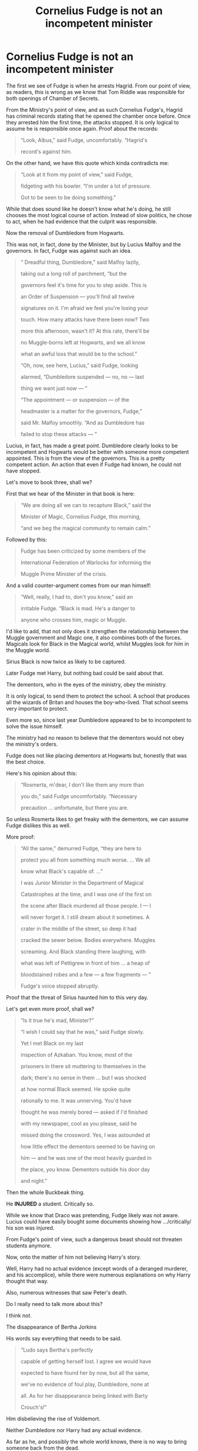 #+TITLE: Cornelius Fudge is not an incompetent minister

* Cornelius Fudge is not an incompetent minister
:PROPERTIES:
:Author: Lakas1236547
:Score: 76
:DateUnix: 1532869741.0
:DateShort: 2018-Jul-29
:FlairText: Discussion
:END:
The first we see of Fudge is when he arrests Hagrid. From our point of view, as readers, this is wrong as we know that Tom Riddle was responsible for both openings of Chamber of Secrets.

From the Ministry's point of view, and as such Cornelius Fudge's, Hagrid has criminal records stating that he opened the chamber once before. Once they arrested him the first time, the attacks stopped. It is only logical to assume he is responsible once again. Proof about the records:

#+begin_quote
  “Look, Albus,” said Fudge, uncomfortably. “Hagrid's

  record's against him.
#+end_quote

On the other hand, we have this quote which kinda contradicts me:

#+begin_quote
  “Look at it from my point of view,” said Fudge,

  fidgeting with his bowler. “I'm under a lot of pressure.

  Got to be seen to be doing something."
#+end_quote

While that does sound like he doesn't know what he's doing, he still chooses the most logical course of action. Instead of slow politics, he chose to act, when he had evidence that the culprit was responsible.

Now the removal of Dumbledore from Hogwarts.

This was not, in fact, done by the Minister, but by Lucius Malfoy and the governors. In fact, Fudge was against such an idea.

#+begin_quote
  “ Dreadful thing, Dumbledore,” said Malfoy lazily,

  taking out a long roll of parchment, “but the

  governors feel it's time for you to step aside. This is

  an Order of Suspension --- you'll find all twelve

  signatures on it. I'm afraid we feel you're losing your

  touch. How many attacks have there been now? Two

  more this afternoon, wasn't it? At this rate, there'll be

  no Muggle-borns left at Hogwarts, and we all know

  what an awful loss that would be to the school.”

  “Oh, now, see here, Lucius,” said Fudge, looking

  alarmed, “Dumbledore suspended --- no, no --- last

  thing we want just now --- ”

  “The appointment --- or suspension --- of the

  headmaster is a matter for the governors, Fudge,”

  said Mr. Malfoy smoothly. “And as Dumbledore has

  failed to stop these attacks --- ”
#+end_quote

Lucius, in fact, has made a great point. Dumbledore clearly looks to be incompetent and Hogwarts would be better with someone more competent appointed. This is from the view of the governors. This is a pretty competent action. An action that even if Fudge had known, he could not have stopped.

Let's move to book three, shall we?

First that we hear of the Minister in that book is here:

#+begin_quote
  “We are doing all we can to recapture Black,” said the

  Minister of Magic, Cornelius Fudge, this morning,

  “and we beg the magical community to remain calm.”
#+end_quote

Followed by this:

#+begin_quote
  Fudge has been criticized by some members of the

  International Federation of Warlocks for informing the

  Muggle Prime Minister of the crisis.
#+end_quote

And a valid counter-argument comes from our man himself:

#+begin_quote
  “Well, really, I had to, don't you know,” said an

  irritable Fudge. “Black is mad. He's a danger to

  anyone who crosses him, magic or Muggle.
#+end_quote

I'd like to add, that not only does it strengthen the relationship between the Muggle government and Magic one, it also combines both of the forces. Magicals look for Black in the Magical world, whilst Muggles look for him in the Muggle world.

Sirius Black is now twice as likely to be captured.

Later Fudge met Harry, but nothing bad could be said about that.

The dementors, who in the eyes of the ministry, obey the ministry.

It is only logical, to send them to protect the school. A school that produces all the wizards of Britan and houses the boy-who-lived. That school seems very important to protect.

Even more so, since last year Dumbledore appeared to be to incompotent to solve the issue himself.

The ministry had no reason to believe that the dementors would not obey the ministry's orders.

Fudge does not like placing dementors at Hogwarts but, honestly that was the best choice.

Here's his opinion about this:

#+begin_quote
  “Rosmerta, m'dear, I don't like them any more than

  you do,” said Fudge uncomfortably. “Necessary

  precaution ... unfortunate, but there you are.
#+end_quote

So unless Rosmerta likes to get freaky with the dementors, we can assume Fudge dislikes this as well.

More proof:

#+begin_quote
  “All the same,” demurred Fudge, “they are here to

  protect you all from something much worse. ... We all

  know what Black's capable of. ...”

  I was Junior Minister in the Department of Magical

  Catastrophes at the time, and I was one of the first on

  the scene after Black murdered all those people. I --- I

  will never forget it. I still dream about it sometimes. A

  crater in the middle of the street, so deep it had

  cracked the sewer below. Bodies everywhere. Muggles

  screaming. And Black standing there laughing, with

  what was left of Pettigrew in front of him ... a heap of

  bloodstained robes and a few --- a few fragments --- ”

  Fudge's voice stopped abruptly.
#+end_quote

Proof that the threat of Sirius haunted him to this very day.

Let's get even more proof, shall we?

#+begin_quote
  “Is it true he's mad, Minister?”

  “I wish I could say that he was,” said Fudge slowly.

  Yet I met Black on my last

  inspection of Azkaban. You know, most of the

  prisoners in there sit muttering to themselves in the

  dark; there's no sense in them ... but I was shocked

  at how normal Black seemed. He spoke quite

  rationally to me. It was unnerving. You'd have

  thought he was merely bored --- asked if I'd finished

  with my newspaper, cool as you please, said he

  missed doing the crossword. Yes, I was astounded at

  how little effect the dementors seemed to be having on

  him --- and he was one of the most heavily guarded in

  the place, you know. Dementors outside his door day

  and night.”
#+end_quote

Then the whole Buckbeak thing.

He *INJURED* a student. Critically so.

While we know that Draco was pretending, Fudge likely was not aware. Lucius could have easily bought some documents showing how .../critically/ his son was injured.

From Fudge's point of view, such a dangerous beast should not threaten students anymore.

Now, onto the matter of him not believing Harry's story.

Well, Harry had no actual evidence (except words of a deranged murderer, and his accomplice), while there were numerous explanations on why Harry thought that way.

Also, numerous witnesses that saw Peter's death.

Do I really need to talk more about this?

I think not.

The disappearance of Bertha Jorkins

His words say everything that needs to be said.

#+begin_quote
  “Ludo says Bertha's perfectly

  capable of getting herself lost. I agree we would have

  expected to have found her by now, but all the same,

  we've no evidence of foul play, Dumbledore, none at

  all. As for her disappearance being linked with Barty

  Crouch's!”
#+end_quote

Him disbelieving the rise of Voldemort.

Neither Dumbledore nor Harry had any actual evidence.

As far as he, and possibly the whole world knows, there is no way to bring someone back from the dead.

I'd assume that Horcruxes, Inferi, Voldemort's resurrection potion, are very rare pieces of magic, that are almost impossible to find.

Hence, no one would now about them.

Also, Dumbledore is an old, possibly senile, war veteran, that was a friend to the parents of the boy-who-lived.

The child, who was making those claims.

A child who lost their parents to Voldemort.

In Fudge's eyes, this was simply Dumbledore's way of supporting/calming Harry down.

The murder of Cedric Diggory could have been done by anyone. Even by an imposter calling himself a name of a long dead man.

Harry's trial

Harry Potter, the boy-who-lived, was an important celebrity and he should have been judged as such.

Something our /superior/ Muggle government never does.

And, that' all folks!


** I agree with you on most points. Except one, when he goes to arrest Hagrid and the quote "We've got to be seen doing something". From my perspective it really does seem as if he doesn't actually believe Hagrid is responsible but imprisons him anyway.

Otherwise most of what you said makes sense.
:PROPERTIES:
:Author: Snaximon
:Score: 64
:DateUnix: 1532870237.0
:DateShort: 2018-Jul-29
:END:

*** I'd argue that it's irrelevant whether or not Fudge believed in Hagrid's guilt.

In the muggle world only corrupt and tyrannical governments incarcerate people without first giving them a trail. Remember that Hagrid wasn't just put in a holding cell: he was sent directly to Azkaban where he would suffer what the Muggle world would consider "cruel and unusual punishment."
:PROPERTIES:
:Author: chiruochiba
:Score: 10
:DateUnix: 1532904070.0
:DateShort: 2018-Jul-30
:END:


*** u/Lakas1236547:
#+begin_quote
  From my perspective it really does seem as if he doesn't actually believe Hagrid is responsible but imprisons him anyway.
#+end_quote

Fudge was a blood purist if I recall. He would have found strange that Hagrid could open the CoS, and not have the Slytherins blood.

But hey, it worked before. Surely it will work again.

That's my interpretation of that event.
:PROPERTIES:
:Author: Lakas1236547
:Score: 11
:DateUnix: 1532870726.0
:DateShort: 2018-Jul-29
:END:

**** Hmm, never actually stated if he is or isn't. He has quite obviously surrounded himself with people who are (Lucius Malfoy, Dolores Umbridge and so on) so he might as well be.

And that's actually a valid point, if it worked to expel Hagrid once before then logic says that it should work again. Though one would wonder why Hagrid would wait all those years at Hogwarts and just suddenly decide to continue killing people...
:PROPERTIES:
:Author: Snaximon
:Score: 26
:DateUnix: 1532871118.0
:DateShort: 2018-Jul-29
:END:

***** Well, several reasons.

First, it /was/ the 50th anniversary of the original murders, so if he was going to start again any time, Fearsome Serial Killer Hagrid might well choose such an anniversary.

Second, Harry Potter had started attending Hogwarts and famously had a Muggle-born friend.
:PROPERTIES:
:Author: Achille-Talon
:Score: 17
:DateUnix: 1532877075.0
:DateShort: 2018-Jul-29
:END:


***** u/Lakas1236547:
#+begin_quote
  Though one would wonder why Hagrid would wait all those years at Hogwarts and just suddenly decide to continue killing people...
#+end_quote

Nobody would expect it. He has a perfect alibi. And Dumbledore is supporting him.

So, naturally, Hagrid though it's gonna work this time.
:PROPERTIES:
:Author: Lakas1236547
:Score: 3
:DateUnix: 1532872363.0
:DateShort: 2018-Jul-29
:END:


***** Here's what I don't get- if there's enough evidence to expel Hagrid, why not put him in jail? Someone died!

But if there's not enough evidence to show he did it, why expel him?

Does the wizarding world really scale punishment up based on the amount of evidence there is? So if there's only a little evidence, and they're only 10% sure he committed a crime, give him 10% of the punishment?
:PROPERTIES:
:Author: pizzahotdoglover
:Score: 4
:DateUnix: 1532894366.0
:DateShort: 2018-Jul-30
:END:

****** There was enough evidence to convince the headmaster, but not enough to convince the jury/judge/whatever
:PROPERTIES:
:Author: Pielikeman
:Score: 2
:DateUnix: 1532897842.0
:DateShort: 2018-Jul-30
:END:


**** Do we know for sure if Hagrid /didn't/ have any Slytherin blood? The Wizarding World is small enough, and the original Professor Slytherin old enough, that it's likely most every non-Muggle-born wizard is related to him in some way.

As for whether Fudge was a blood-purist, it's complicated. He wasn't a hardcore bigot, and didn't /despise/ Muggle-borns like the Death Eaters did (nor did he have anything against half-bloods to a meaningful degree). But he was "old-fashioned", influence by the general wizarding snobbery. e.g. he wouldn't deny a Muggle-born a high-level position if they proved capable, but he would consider it "an unusual achievement, considering his ¨cough cough¨ parentage" (only to change the subject if someone like Dumbledore asked precisely what he meant by that).
:PROPERTIES:
:Author: Achille-Talon
:Score: 4
:DateUnix: 1532876849.0
:DateShort: 2018-Jul-29
:END:

***** He could if his father was a pureblood/half-blood.

Sadly we don't know, so his father could have been a muggle-born.
:PROPERTIES:
:Author: Lakas1236547
:Score: 2
:DateUnix: 1532877009.0
:DateShort: 2018-Jul-29
:END:

****** I'm definitely voting "wizard-born", because I doubt Fridwulfa was the who chose her son's name, so "Rubeus" must have come from Mr Hagrid --- and "Rubeus" seems a little weird a name for a Muggle-born parent to give their child.
:PROPERTIES:
:Author: Achille-Talon
:Score: 7
:DateUnix: 1532879043.0
:DateShort: 2018-Jul-29
:END:

******* According to the wiki (dubious quality, but oh well), Mr. Hagrid was a wizard.
:PROPERTIES:
:Author: Lakas1236547
:Score: 2
:DateUnix: 1532883110.0
:DateShort: 2018-Jul-29
:END:

******** I don't see why you'd see the Wiki as of dubious quality, but regardless, there's no doubt that he was a /wizard/. The question is whether he was Muggle-born, or wizard-born (e.g. pure-blood or half-blood).
:PROPERTIES:
:Author: Achille-Talon
:Score: 4
:DateUnix: 1532883858.0
:DateShort: 2018-Jul-29
:END:

********* u/Lakas1236547:
#+begin_quote
  The question is whether he was Muggle-born, or wizard-born (e.g. pure-blood or half-blood).
#+end_quote

Sorry, I had misunderstood you.

#+begin_quote
  I don't see why you'd see the Wiki as of dubious quality,
#+end_quote

They take any info as canon. Games/posters/interviews/movies/etc.

While Interviews may be canon (some do not believe so, because JKR tends to contradict herself) a lot of their info is not.

Here's their description of Disarming Charm:

#+begin_quote
  "The Disarming Charm lies at the heart of a good duelling technique. It allows the duelist to rebound an opponent's spell in the hope that the rebounded spell will strike the opponent and leave him or her vulnerable to further attack."
#+end_quote
:PROPERTIES:
:Author: Lakas1236547
:Score: 3
:DateUnix: 1532887973.0
:DateShort: 2018-Jul-29
:END:

********** That's /differing opinions/ on what's canon, not "dubious". They make their position on the matter very clear; it's not as though they /claim/ that they're only calling Rowling's word canon, and /then/ add a lot of game or movie info.

I, for one, fully share their notion of canon, and knowingly.

Concerning the Disarming Charm, it seems someone got his levels of canon confused, and I'll go see what can be done about that.
:PROPERTIES:
:Author: Achille-Talon
:Score: 7
:DateUnix: 1532888439.0
:DateShort: 2018-Jul-29
:END:

*********** u/Lakas1236547:
#+begin_quote
  Concerning the Disarming Charm, it seems someone got his levels of canon confused, and I'll go see what can be done about that.
#+end_quote

I did that around a year back. They edited it back to this quote.
:PROPERTIES:
:Author: Lakas1236547
:Score: 1
:DateUnix: 1532896850.0
:DateShort: 2018-Jul-30
:END:

************ That's... weird. ...Did you make a section on the Talk page about it, or did you just edit it on your own?
:PROPERTIES:
:Author: Achille-Talon
:Score: 1
:DateUnix: 1532897778.0
:DateShort: 2018-Jul-30
:END:

************* Made an edit on my own. Lasted for a couple of hours IIRC
:PROPERTIES:
:Author: Lakas1236547
:Score: 1
:DateUnix: 1532899943.0
:DateShort: 2018-Jul-30
:END:

************** Well, I mean, obviously. For this sort of disagreement you should have taken it to the talk page, made a record; as it is, most likely, the person who originally made the mistake (and followed the page) cancelled your edit and reverted to their supposed "correct version" before the community at large even knew someone had spotted a mistake.
:PROPERTIES:
:Author: Achille-Talon
:Score: 1
:DateUnix: 1532900864.0
:DateShort: 2018-Jul-30
:END:

*************** I did make a note that the quote was from an old CoS game, and therefore not canon but they ignored it.

I also raised a thread here because of said issue. It can be found here:

[[https://www.reddit.com/r/HPfanfiction/comments/6l9m75/whats_the_deal_with_the_disarming_charm/]]
:PROPERTIES:
:Author: Lakas1236547
:Score: 1
:DateUnix: 1532901343.0
:DateShort: 2018-Jul-30
:END:

**************** That it's from an old CoS game doesn't make it not-canon by default. To say it is not canon, you must prove that there is a claim from a /higher/ source of canon (the hierarchy is "Rowling (interviews + books) > movies > games & alt") which contradicts it. This will be easy in this case, but you /must/ do it, on the talk page.
:PROPERTIES:
:Author: Achille-Talon
:Score: 1
:DateUnix: 1532948459.0
:DateShort: 2018-Jul-30
:END:


** That is all well done analysis however Fudge is at best a peace time minister. JKR modeled Fudge on Chamberlain aka the Prime Minister who thought appeasement would stop the Nazis: [[https://www.snitchseeker.com/harry-potter-news/j-k-rowling-talks-cornelius-fudge-in-new-interview-53897/]]

Fudge prior to the end of year 4 is fine I dislike him but he is doing his job but then at the end of year 4 he decides to bury his head in the sand rather than accept the possibility that the 'darkest wizard of all time' managed to cheat death.
:PROPERTIES:
:Author: cretsben
:Score: 36
:DateUnix: 1532881888.0
:DateShort: 2018-Jul-29
:END:

*** Fudge's government doesn't function like a peace-time government. By muggle standards his administration is corrupt and tyrannical.

In book 2 he presides over [[https://en.wikipedia.org/wiki/Indefinite_detention_without_trial][indefinite incarceration without trial]] with an additional side of [[https://en.wikipedia.org/wiki/Cruel_and_unusual_punishment][cruel and unusual punishment]].

#+begin_quote
  “Take me?” said Hagrid, who was trembling. “Take me where?”

  “For a short stretch only,” said Fudge, not meeting Hagrid's eyes. “Not a punishment, Hagrid, more a precaution. If someone else is caught, you'll be let out with a full apology ---”

  ...

  “Dear, dear, you know, that temper of yours will lead you into trouble one of these days, Hagrid,” said Mr. Malfoy. “I would advise you not to shout at the Azkaban guards like that. They won't like it at all.”
#+end_quote

In book 3 he attempts to commit [[https://en.wikipedia.org/wiki/Summary_execution][summary execution]] of a man who had been incarcerated indefinitely without trial.

#+begin_quote
  “The Kiss will be performed immediately?”

  "As soon as Macnair returns with the dementors. This whole Black affair has been highly embarrassing. I can't tell you how much I'm looking forward to informing the Daily Prophet that we've got him at last."
#+end_quote

In book 4 he was directly involved in the summary execution of Bartemius Crouch Jr, thereby denying Crouch's victims justice and silencing his testimony regarding Voldemort's return.

#+begin_quote
  “The moment that --- that thing entered the room,” she screamed, pointing at Fudge, trembling all over, “it swooped down on Crouch and --- and ---”

  Harry felt a chill in his stomach as Professor McGonagall struggled to find words to describe what had happened. He did not need her to finish her sentence. He knew what the dementor must have done. It had administered its fatal Kiss to Barty Crouch. It had sucked his soul out through his mouth. He was worse than dead.

  “By all accounts, he is no loss!” blustered Fudge. “It seems he has been responsible for several deaths!”

  “But he cannot now give testimony, Cornelius,” said Dumbledore. He was staring hard at Fudge, as though seeing him plainly for the first time. “He cannot give evidence about why he killed those people.”
#+end_quote

In book 5 he breaks the law by ordering the confiscation of a minor's wand without first proving wrongdoing. He then orchestrates the trial of said minor while attempting to deny the defendant access to a lawyer and the benefit of witness testimony.

#+begin_quote
  “The Ministry does not have the power to expel Hogwarts students, Cornelius, as I reminded you on the night of the second of August,” said Dumbledore. “Nor does it have the right to confiscate wands until charges have been successfully proven, again, as I reminded you on the night of the second of August. In your admirable haste to ensure that the law is upheld, you appear, inadvertently I am sure, to have overlooked a few laws yourself.”

  “Laws can be changed,” said Fudge savagely.

  “Of course they can,” said Dumbledore, inclining his head. “And you certainly seem to be making many changes, Cornelius. Why, in the few short weeks since I was asked to leave the Wizengamot, it has already become the practice to hold a full criminal trial to deal with a simple matter of underage magic!”
#+end_quote

Also in book 5, Fudge's administration enacted a broad reaching campaign of state censorship and propaganda.

#+begin_quote
  "What's more, the Ministry's leaning heavily on the Daily Prophet not to report any of what they're calling Dumbledore's rumor-mongering, so most of the Wizarding community are completely unaware anything's happened, and that makes them easy targets for the Death Eaters if they're using the Imperius Curse.”

  ...

  “Tonks and Arthur would lose their jobs at the Ministry if they started shooting their mouths off,” said Sirius.
#+end_quote

All told, Fudge's crimes before and during year 4 are horrific breaches of human rights. His corruption in year 5 onward is just the icing on the cake.
:PROPERTIES:
:Author: chiruochiba
:Score: 11
:DateUnix: 1532907651.0
:DateShort: 2018-Jul-30
:END:

**** Fair enough Fudge sucks all the time it is just after book 4 the consequences of his actions (or lack thereof) have greater costs.
:PROPERTIES:
:Author: cretsben
:Score: 2
:DateUnix: 1532907818.0
:DateShort: 2018-Jul-30
:END:


*** u/Lakas1236547:
#+begin_quote
  he decides to bury his head in the sand rather than accept the possibility that the 'darkest wizard of all time' managed to cheat death.
#+end_quote

Because as far as the world is aware, such a thing is impossible.

It's like me saying that "I control the sun". I don't have any evidence, and you think it's impossible, so you don't believe me. The same thing applies here.
:PROPERTIES:
:Author: Lakas1236547
:Score: 2
:DateUnix: 1532883716.0
:DateShort: 2018-Jul-29
:END:

**** Actually, no. I think you've forgotten about the scene in PoA when Rosmerta, McGonagall, Hagrid and Fudge are all having a drink in the bar (see below.) In Book 3 at least it's general knowledge that Voldemort isn't fully dead...and will be back.

/“But what do you think he's broken out to do?” said Madam/

/Rosmerta. “Good gracious, Minister, he isn't trying to rejoin You-/

/Know-Who, is he?”/

/“I daresay that is his --- er --- eventual plan,” said Fudge eva-/

/sively. “But we hope to catch Black long before that. I must say,/

/You-Know-Who alone and friendless is one thing . . . but give him/

/back his most devoted servant, and I shudder to think how quickly/

/he'll rise again. . . .”/
:PROPERTIES:
:Author: pl_attitude
:Score: 18
:DateUnix: 1532888565.0
:DateShort: 2018-Jul-29
:END:

***** Huh, fair enough, I forgot about that part.

Although the company was full of believers in Voldemort's continued existence, so maybe he didn't want to look silly?

Grasping at straws here.
:PROPERTIES:
:Author: Lakas1236547
:Score: 3
:DateUnix: 1532896789.0
:DateShort: 2018-Jul-30
:END:

****** There is Cedric's death to take into account, I mean a student died, you find a Death Eater who couldn't have killed the student in question and instead of investigating you cover it all up, that sounds incompetent at best and tyrannical at worst.
:PROPERTIES:
:Author: Nolitimeremessorem24
:Score: 3
:DateUnix: 1532935660.0
:DateShort: 2018-Jul-30
:END:

******* u/Lakas1236547:
#+begin_quote
  you find a Death Eater who couldn't have killed the student in question and instead of investigating you cover it all up,
#+end_quote

Who? Bartemius Crouch Junior?
:PROPERTIES:
:Author: Lakas1236547
:Score: 2
:DateUnix: 1532936712.0
:DateShort: 2018-Jul-30
:END:

******** Yes.
:PROPERTIES:
:Author: Nolitimeremessorem24
:Score: 2
:DateUnix: 1532947962.0
:DateShort: 2018-Jul-30
:END:


**** Except when you are talking about the 'most evil and dark wizard of all time' you must consider that for him anything even the seemingly impossible is a possibility. Fudge failed to make any preparation for a now wizarding war as intended because he is a Chamberlain not a Churchill.
:PROPERTIES:
:Author: cretsben
:Score: 2
:DateUnix: 1532887076.0
:DateShort: 2018-Jul-29
:END:

***** u/Lakas1236547:
#+begin_quote
  Except when you are talking about the 'most evil and dark wizard of all time' you must consider that for him anything even the seemingly impossible is a possibility
#+end_quote

Evil and Dark does not mean smart and God. There was no reason to suspect that he could cheat death. Only his followers/Dumbledore had any reason to believe his immortality.
:PROPERTIES:
:Author: Lakas1236547
:Score: 5
:DateUnix: 1532887611.0
:DateShort: 2018-Jul-29
:END:


** I never thought of Fudge as incompetent. As despicable as it was, he was highly effective in his campaign to discredit Dumbledore and Harry.
:PROPERTIES:
:Author: DarNak
:Score: 13
:DateUnix: 1532874927.0
:DateShort: 2018-Jul-29
:END:

*** The community likes to call him incompetent.
:PROPERTIES:
:Author: Lakas1236547
:Score: 6
:DateUnix: 1532875489.0
:DateShort: 2018-Jul-29
:END:

**** They probably meant incompetent as a leader as opposed to a politician. When you look at it that way, he's not a very good leader because he let his insecurities and fear affect his duties, to disastrous results.

When people say he's incompetent they probably meant all of what he did in book 5

#+begin_quote
  Him disbelieving the rise of Voldemort.

  Neither Dumbledore nor Harry had any actual evidence.
#+end_quote

A good leader would investigate. Actually, any leader in his right mind would investigate first. Fudge just immediately buried his head in sand. He got so scared he got Barty Jr. kissed on the spot, which is one of the most irritating things he did in the series. It took away all the information they could've gotten from one of Voldemort's closest operators.

So yeah, he's not an incompetent politician, but I'd consider him an incompetent leader considering what he did in book 5.
:PROPERTIES:
:Author: DarNak
:Score: 29
:DateUnix: 1532877632.0
:DateShort: 2018-Jul-29
:END:


**** People recognize aspects of themselves, I suppose.

I'm going to get in my bunker now.
:PROPERTIES:
:Author: XeshTrill
:Score: 5
:DateUnix: 1532875891.0
:DateShort: 2018-Jul-29
:END:

***** You better.

This is Reddit.

Opinions and anything hurtful/controversial is not allowed and are gonna be met with downvotes.

I'll remember you, brave soldier.

Godspeed, you motherfucker!
:PROPERTIES:
:Author: Lakas1236547
:Score: 2
:DateUnix: 1532876080.0
:DateShort: 2018-Jul-29
:END:

****** Okay, bring it down from DEFCON 1 dude.
:PROPERTIES:
:Author: XeshTrill
:Score: 4
:DateUnix: 1532876426.0
:DateShort: 2018-Jul-29
:END:


*** That makes him a competent slander-artist, not a competent Minister. A competent Minister would not have directly led his country to a bloody war.
:PROPERTIES:
:Author: Achille-Talon
:Score: 6
:DateUnix: 1532877111.0
:DateShort: 2018-Jul-29
:END:

**** Not a slander artist, a politician. He had to have moved alot of ministry resources effectively considering all the things he managed to do. He even managed to sack Dumbledore.

But yeah, I think I misunderstood the post. I meant he's effective as a politician, but I certainly agree that he's not a very good leader.
:PROPERTIES:
:Author: DarNak
:Score: 2
:DateUnix: 1532877614.0
:DateShort: 2018-Jul-29
:END:

***** u/Achille-Talon:
#+begin_quote
  He had to have moved alot of ministry resources effectively considering all the things he managed to do. He even managed to sack Dumbledore.
#+end_quote

Well to be fair he did have the backing of Malfoy & Co. and all their gold. How much of this can we safely say was /his/ doing?
:PROPERTIES:
:Author: Achille-Talon
:Score: 1
:DateUnix: 1532879082.0
:DateShort: 2018-Jul-29
:END:

****** We'll never know for sure. But Fudge still had to use that money effectively. It would've still required a capable hand to use it.
:PROPERTIES:
:Author: DarNak
:Score: 1
:DateUnix: 1532880388.0
:DateShort: 2018-Jul-29
:END:

******* What I meant was that Malfoy, Umbridge & Co might well have handled the whole thing, then nodded approvingly at him and congratulating him for how well /he/ did it.
:PROPERTIES:
:Author: Achille-Talon
:Score: 1
:DateUnix: 1532881908.0
:DateShort: 2018-Jul-29
:END:

******** You mean Fudge as an actual puppet of Malfoy and Umbridge? Well, it's possible but I personally think that's unlikely.

Umbridge for one was in Hogwarts for most of 5th year and she's very deferent to Fudge.

Malfoy on the other hand was not a ministry employee. He had no authority to do anything official. Also he couldn't really afford to over-step his relationship with fudge because in Fudge's understanding he's a just a "friend", a benefactor working for the good of the wizarding world. More than likely Malfoy is just there to steer Fudge in directions beneficial to him. He can't have been actually doing Fudge's job for him.

All I'm saying is Fudge is far from incompetent. Imagine for a second Hagrid was actually evil. Put him in place as MoM and have him do the smear campaign against Harry and Dumbledore. Do you think Hagrid would do a good job at it? No, because Hagrid would've actually been *incompetent* at that job. As a comparison, Fudge is far from that.
:PROPERTIES:
:Author: DarNak
:Score: 3
:DateUnix: 1532882999.0
:DateShort: 2018-Jul-29
:END:

********* My feeling with both Umbridge and Malfoy is that they're manipulating him very skillfully, both pretending to be nothing but a loyal subaltern and a friend. Umbridge may even doublethink that Fudge /really/ is in charge, but she's more than happy to "act in his best interest" behind his back.

One must remember that there's little question Malfoy is bribing Fudge (in a way he likely plays off as gifts between friends, but Fudge, a Slytherin, probably sees past /that/). Fudge considers Malfoy a friend more than willing to help out with whatever /he/ needs as long as the Ministry does him a few favors along the way. So first, over a series of friendly talks, Malfoy (and Umbridge, and any number of other "Imperiused" Death Eaters and sympathizers) convince him that Dumbledore is /definitely/ out for /his/ job and needs ousting. Then Fudge begins to ponder the specifics, and panics, because he has no idea how to achieve this. Then Umbridge, with a modest smile, hands him a nice flowchart of what to do, and Malfoy very kindly slips Fudge the necessary galleons for his little "enterprise of mutual interest to him, to Malfoy, and to the Wizarding World at large".

And I am entirely convinced that if Evil-Hagrid's circle of friends was also reversed --- if an evil Dumbledore was in Malfoy's place, and an evil McGonagall in Umbridge's, say --- you could very well have gotten identical results.
:PROPERTIES:
:Author: Achille-Talon
:Score: 3
:DateUnix: 1532884225.0
:DateShort: 2018-Jul-29
:END:

********** The important thing there is Umbridge handing Fudge the flowchart. I didn't consider it could be possible before because there's nothing in canon that really points to that as what really happened. It's supposition. But even if it's true, it wouldn't be proof that Fudge is incompetent. All that would make him is gullible.

MY feeling is that Fudge actually knows how to do his job, and Malfoy (and maybe Umbridge) acts more like devils on his shoulder rather than puppeteers who actually have him bound by strings.

Is there anything in the books that you think would be proof that Hagrid would actually be as good a MoM as Fudge? You really think Fudge is that bad? I mean he ran the ministry for years.
:PROPERTIES:
:Author: DarNak
:Score: 1
:DateUnix: 1532885887.0
:DateShort: 2018-Jul-29
:END:

*********** u/Achille-Talon:
#+begin_quote
  it wouldn't be proof that Fudge is incompetent. All that would make him is gullible.
#+end_quote

A nation leader who's that gullible and self-centered is /de facto/ incompetent at being a nation leader.

#+begin_quote
  You really think Fudge is that bad? I mean he ran the ministry for years.
#+end_quote

Yes, I /do/ think he's that bad. Or, rather, that clueless. I don't think Fudge is fundamentally dumb, but I think he's too self-centered and small-minded to really be able to handle being "the man at the top" in a crisis. He was fine as a mid-level bureaucrat, but got elected Minister even though /he/ didn't even think he stood a chance (with his prospected opponent being Dumbledore), and, at that point, lost it, trying to keep appearances while relying entirely on other people's advice.

At first it was Dumbledore's (through the letters we see him get bombarded with from Fudge), hence why the Wizarding World mostly didn't fall apart for the first few years; but then Fudge's fearful nature took over, he worried that Dumbledor was just manipulating him for his own end, and he started listening to the advice of his old school friend Lucius, and of his ever-so-charming and loyal Undersecretary Dolores, and of those nice Msr Jugson, Rosier and Macnair...

Result: 2nd Wizarding War.
:PROPERTIES:
:Author: Achille-Talon
:Score: 1
:DateUnix: 1532886723.0
:DateShort: 2018-Jul-29
:END:

************ u/DarNak:
#+begin_quote
  A nation leader who's that gullible and self-centered is de facto incompetent at being a nation leader.
#+end_quote

I agree. I've said before he's not a very good leader. Only that he's not an incompetent politician.

All the things you've mentioned makes him a bad leader, specially for wartime because he cracks easily under pressure. But that's not what I'm saying. I'm saying he's not incompetent at being a /politician/. He can pull strings, he can handle all the bureaucracy, the bribes and political factions all that stuff. That's why he was able to pass all those Educational decrees and practically supress and silence the media to an extent. Give me solid proof that Fudge can't do these things himself.

You say all those are Malfoy and Umbridge puppeteering. That's supposition.

#+begin_quote
  At first it was Dumbledore's (through the letters we see him get bombarded with from Fudge)
#+end_quote

That's also supposition. All I remember reading is Albus gave him /advice/ from time to time. Doesn't mean he ran the whole bureaucracy in his stead. There's nothing bad about getting advice.
:PROPERTIES:
:Author: DarNak
:Score: 1
:DateUnix: 1532889798.0
:DateShort: 2018-Jul-29
:END:

************* Say what you will about the rest (it is more up to interpretation, though I always thought from first reading that the implication of the "keeps asking Dumbledore for advice" thing was that Fudge was a hypocrite who bragged that he was much better than Dumbledore at ruling the country, but actually had no clue what to do and had to ask Dumbledore as politely as he could), but I find it extremely clear that the Educational Decrees were /Umbridge/'s idea, politely ratified by Fudge; they furthered /her/ scheme more than his.
:PROPERTIES:
:Author: Achille-Talon
:Score: 1
:DateUnix: 1532894545.0
:DateShort: 2018-Jul-30
:END:


** I don't read Fudge as incompetent. The most incompetent things about his term are the fact that he kept pestering Dumbledore with questions for his first couple years, and setting dementors to guard Hogwarts. The main problem with Fudge is that he is /corrupt/, and gets more /corrupt/ as time goes on.

In Book 2, Fudge jails Hagrid without trial just to score political points. To be sure, there are serious questions about Hagrid from the public's perspective, but those questions should have been aired out decades ago when Dumbledore hired him. Why would Dumbledore hire an underage boy as caretaker who had /just/ been expelled for a good reason (illegally keeping a class XXXXX creature on school grounds) and was under suspicion for killing a student?

Fudge is being sensible--competent--in wanting Hagrid off school grounds. But he's being corrupt in shipping him straight to Azkaban instead of putting him on trial. He's also being sensible in disagreeing with Malfoy about Dumbledore leaving. Note that he still more or less likes and trusts Dumbledore at this point.

In Book 3, putting dementors around Hogwarts was a very poor decision, which may be a sign of incompetence. Yes, Fudge trusts them to obey the Ministry absolutely, but everyone ought to know that dementors should not be allowed around children. Also, Black escaped them before, so how would they help. Even if we allow this, the fact that he left them there after they attacked the Quidditch match makes him look very incompetent.

Other than this, though, I still say it's corruption. It's true that Fudge has no evidence for Harry's claims. He might not even know that Sirius was sent to Azkaban without trial. (It's plausible that only Barty Crouch knows that.) But Dumbledore believes Harry, and when a distinguished national hero like Dumbledore makes a claim like that, one whom Fudge himself considered an important advisor a year ago, it's a good idea to take a second look at the case. Fudge refuses to listen because it would reflect poorly on his administration now, especially after the Dementor mess, and on his handling of the case back in 1981.

I would also draw attention to what I think is the most telling quote about Fudge in the whole series:

#+begin_quote
  "Good gracious, Minister, he isn't trying to rejoin You-Know-Who, is he?"

  "I daresay that's his--er--eventual plan," said Fudge evasively. "But we hope to catch Black long before that. I must say, You-Know-Who alone and friendless is one thing...but give him back his most devoted servant, and I shudder to think how quickly he'll rise again..."
#+end_quote

In Book 3, Fudge believes that Voldemort is still out there! In light of this, that he changes his tune when it actually happens is even more alarming.

In Book 4, it's a little harder to determine his motives in regard to Barty Crouch Jr. Why did he bring a Dementor with him when he visited the castle? Was he truly that afraid of an Azkaban escapee? Or was he /intending/ Barty to get Kissed. I tend to think it's the latter. McGonagall said the Dementor attacked Barty immediately upon entering the room. If that was not Fudge's intent, he should have been far more alarmed by the Dementor disobeying his orders, and yet he still insists on the Ministry's absolute control over the Dementors in Book 5.

It's possible that Fudge was simply implementing his Kiss on Sight policy for Azkaban escapees, but seeing as he had to know that Barty was a critical witness in the death of a student, there was good reason to keep him alive, and besides, if that was what he was doing, why go up to the school on the premise of interrogating him? Was it because Barty Jr's testimony or his even being alive would hurt his administration by ruining the reputation of Barty Sr?

Finally, his denial of Voldemort's return. Again, he changed his beliefs from Book 3. Why? Yes, there's no physical evidence. Yes, as far as he knows, it's impossible to return from the dead. Yes, as far as he knows, Dumbledore is old and possibly senile. But he doesn't go to any of those explanations. Instead, he accuses Dumbledore of trying to steal his job! That strongly suggests something more sinister than mere disbelief.

Similarly, he doesn't try to give Harry equal treatment despite his celebrity status at his trial. He goes out of his way to railroad Harry into being expelled, calling in the full Wizengamot and changing the time at the last minute.

So no, I don't believe Fudge's actions are those of an incompetent man. But they are also not the actions of a competent man who is trying to do the right thing. To me, they show deep corruption in his administration, completely independent of everything Malfoy and Umbridge do.
:PROPERTIES:
:Author: TheWhiteSquirrel
:Score: 13
:DateUnix: 1532890604.0
:DateShort: 2018-Jul-29
:END:

*** I think, regarding the dementor, they could have already received outreach by Voldemort (one attacked Harry a few months later, after all) so they kissed him in order to hide the evidence of their master's return.
:PROPERTIES:
:Author: slytherinquidditch
:Score: 1
:DateUnix: 1532892822.0
:DateShort: 2018-Jul-30
:END:

**** Those dementors were sent by Umbridge. It's possible the one that Kissed Barty was contacted by Voldemort, but unlikely in that amount of time, and again, I would have expected Fudge to be alarmed by its aberrant behavior.
:PROPERTIES:
:Author: TheWhiteSquirrel
:Score: 2
:DateUnix: 1532900879.0
:DateShort: 2018-Jul-30
:END:


** I don't think he's incompetent but he's a politician, focused more on staying in power and appeasing his supporters and making the populous like him rather than doing anything useful if it would hurt his ratings.
:PROPERTIES:
:Author: ferret_80
:Score: 25
:DateUnix: 1532871800.0
:DateShort: 2018-Jul-29
:END:

*** Well, everyone in this fandom calls him incompetent, so I wanted to clear that up.
:PROPERTIES:
:Author: Lakas1236547
:Score: 6
:DateUnix: 1532872424.0
:DateShort: 2018-Jul-29
:END:


** Arresting Hagred could be a sensible move, but note sending him to Azkaban or not making any effort to investigate what was happening.

The same at the end of book 4, not believing Harry is understandable but refusing to investigate someone's death isn't. And remember that Cedric was a pureblood who's father worked in the Ministry. At that point he's either corrupt or incompetent.
:PROPERTIES:
:Author: the__pov
:Score: 9
:DateUnix: 1532880547.0
:DateShort: 2018-Jul-29
:END:


** Fudge started out as potentially a very good minister.

But his determination to deny Voldemort's return and paint Harry and Dumbledore as mad is a cowardly move-as is his decision to jail Hagrid. He was too swayed by the likes of Lucius and fear.

Dumbledore did have evidence and Fudge essentially killed Barry Crouch Jr rather then hear it. Fudge was in denial-he did believe that Voldemort had returned but didn't want to face that reality (as fairly terrifying as it is-notably Scrimgeour did die as minister).

Jailing Hagrid is a cowardly decision. Fudge knows as well as anyone that Hagrid hadn't been doing it. If he didn't believe in it, then there's other options-outside of jailing him-that would have worked. The decision in the original expelling is that Hagrid had unwillingly exposed Hogwarts to dangerous creatures (entirely true), if that's the case again-what creature? what can they do to get rid of it? But Fudge didn't ever want to put his head on the line (figuratively and quite literally later on).

Fudge is pretty believable person at the end of the day, he's not meant to be evil or bad, just cowardly and ambitious.
:PROPERTIES:
:Author: elizabnthe
:Score: 12
:DateUnix: 1532881517.0
:DateShort: 2018-Jul-29
:END:

*** u/Lakas1236547:
#+begin_quote
  But his determination to deny Voldemort's return
#+end_quote

He had no reason to believe he had returned. There was no evidence. For all he knows, Cedric might have been killed by an imposter.

#+begin_quote
  Dumbledore did have evidence and Fudge essentially killed Barry Crouch Jr rather than hear it.
#+end_quote

A man returned from the dead? Yeah, I'd make sure to try to kill him again. He likely used the darkest of magic.

That is what Fudge was likely thinking.

#+begin_quote
  Jailing Hagrid is a cowardly decision. Fudge knows as well as anyone that Hagrid hadn't been doing it
#+end_quote

And how do you know that?
:PROPERTIES:
:Author: Lakas1236547
:Score: 0
:DateUnix: 1532883591.0
:DateShort: 2018-Jul-29
:END:

**** u/elizabnthe:
#+begin_quote
  He had no reason to believe he had returned. There was no evidence. For all he knows, Cedric might have been killed by an imposter.
#+end_quote

No reason? Other than the man he had trusted to advise him telling him so, along with a former Death Eater (whom he had once gone as far to try and honour-who was also able to show him the mark as evidence) and Harry-someone he has met and knows. He should have at the /very least/ taken Dumbledore's suggestion semi-seriously and undertaken a full investigation.

Certainly, at the latter escape of the Death Eaters to continue to deny Voldemort's return is borderline idiotic.

#+begin_quote
  A man returned from the dead? Yeah, I'd make sure to try to kill him again. He likely used the darkest of magic. That is what Fudge was likely thinking.
#+end_quote

Fudge once again showed his cowardice. He had McGonagall and Severus Snape at his side, two of the most powerful characters in the story, both second only to the likes of Voldemort and Dumbledore. He could have waited long enough to at least hear the testimony and record it.

#+begin_quote
  And how do you know that?
#+end_quote

He doesn't sound like he believes it, he's just doing what he thinks will keep him in power:

#+begin_quote
  “Look at it from my point of view,” said Fudge, fidgeting with his bowler. “I'm under a lot of pressure. Got to be seen to be doing some- thing. If it turns out it wasn't Hagrid, he'll be back and no more said. But I've got to take him. Got to. Wouldn't be doing my duty ---” “Take me?” said Hagrid, who was trembling. “Take me where?” “For a short stretch only,” said Fudge, not meeting Hagrid's eyes. “Not a punishment, Hagrid, more a precaution. If someone else is caught, you'll be let out with a full apology ---”
#+end_quote
:PROPERTIES:
:Author: elizabnthe
:Score: 7
:DateUnix: 1532885598.0
:DateShort: 2018-Jul-29
:END:

***** u/Lakas1236547:
#+begin_quote
  He should have at the very least taken Dumbledore's suggestion semi-seriously and undertaken a full investigation.
#+end_quote

Which would have resulted in nothing. The killing curse leaves no evidence, and they left the graveyard after Harry lived.

#+begin_quote
  Fudge once again showed his cowardice. He had McGonagall and Severus Snape at his side, two of the most powerful characters in the story, both second only to the likes of Voldemort and Dumbledore. He could have waited long enough to at least hear the testimony and record it.
#+end_quote

Fair enough, although I think you are being too harsh.

#+begin_quote
  He doesn't sound like he believes it, he's just doing what he thinks will keep him in power
#+end_quote

Let's agree to disagree.
:PROPERTIES:
:Author: Lakas1236547
:Score: 2
:DateUnix: 1532887784.0
:DateShort: 2018-Jul-29
:END:


**** Honestly, considering the slander, I am surprised there wasn't an investigation to see if /Harry/ killed Cedric.
:PROPERTIES:
:Author: slytherinquidditch
:Score: 4
:DateUnix: 1532892616.0
:DateShort: 2018-Jul-30
:END:

***** Absolutely; it's the simplest explanation.

I also empathize with Zacharias Smith and think his reaction is more realistic than the other acquiescent Hufflepuffs.
:PROPERTIES:
:Author: pl_attitude
:Score: 2
:DateUnix: 1532900676.0
:DateShort: 2018-Jul-30
:END:

****** There's also the (admittedly, post-canon) info that a lot of people expected that Harry was a Dark Lord as well--how else would he have survived? Clearly we know why but horror and tends to surround Harry. The general populace did not, however. If you can believe an infant is a vessel of future intense dark magic then why not believe he killed his classmate in a competition for glory and lots of money?

I feel like those who know Harry should have believed him but I understand his grief. It's easy to lash out.
:PROPERTIES:
:Author: slytherinquidditch
:Score: 1
:DateUnix: 1532901148.0
:DateShort: 2018-Jul-30
:END:

******* It's canon ;) (I looove my digital copies of the books.)

From CH2 of HBP, Snape says:

/I should remind you that when/

/Potter first arrived at Hogwarts there were still many stories circu-/

/lating about him, rumors that he himself was a great Dark wizard,/

/which was how he had survived the Dark Lord's attack./
:PROPERTIES:
:Author: pl_attitude
:Score: 1
:DateUnix: 1532906746.0
:DateShort: 2018-Jul-30
:END:

******** Oh goodness, thank you! I didn't know that--super stoked because I plan to use it in a fanfic someday. Also, interestingly, suggests you can be "born dark."
:PROPERTIES:
:Author: slytherinquidditch
:Score: 1
:DateUnix: 1532908054.0
:DateShort: 2018-Jul-30
:END:

********* Nice!

For me it also suggests that Dark magic isn't inherently bad or evil, because how can a baby be evil? But I realise that argument doesn't work for everyone, and anyway, evil personified does make for good stories.
:PROPERTIES:
:Author: pl_attitude
:Score: 1
:DateUnix: 1532918369.0
:DateShort: 2018-Jul-30
:END:

********** Secret of the series is that Harry actually is darkness personified but can't be bothered to strive for intense magical power lol.
:PROPERTIES:
:Author: slytherinquidditch
:Score: 2
:DateUnix: 1532921093.0
:DateShort: 2018-Jul-30
:END:


** Fudge is based off of Neville Chamberlain, who is one of the most hated British Prime Ministers of all time, because of his policy of appeasement to Hitler and Nazi Germany. Honestly I can see where Chamberlain was coming from. WW1, the bloodiest and most devastating war of all time, had ended just decades prior, and he was understandably terrified of getting Britain into another war. This isn't to say that he wasn't incompetent though. It was pretty clear at that point that Germany would not stop at Poland and Austria and Czech. He was far too concerned with keeping the peace and the status quo rather than making the hard decisions that were right for the country. Like Fudge, he was soon replaced with a competent wartime PM.
:PROPERTIES:
:Score: 3
:DateUnix: 1532887704.0
:DateShort: 2018-Jul-29
:END:

*** I guess I'd call Scrimgeur component, but definitely not good. He falls more on trying to boost morale than honestly accepting the gravity of the situation
:PROPERTIES:
:Author: DrewCrew62
:Score: 1
:DateUnix: 1532892407.0
:DateShort: 2018-Jul-29
:END:


** You also claim that Dementors was a good argument. Really?

Let's bring it to non magic context... Its like placing Lions(any dangerous creature) to guard a school.

There are many many reasons why NOT to put dementors in a school of children who can't defend themseleves.

Put Aurors, or Hit Wizards.

If you are specifically worried about Black going after Harry you put only him in place.

Hell you can use a polyjuiced Auror as a bait.

Anything /but/ dangerous creatures.

You are just excusing Fudge by his political decisions, but their /execution/ its humongously horrible.

Yes he has to so something, but he does the most amazingly stupid things.
:PROPERTIES:
:Author: Lgamezp
:Score: 2
:DateUnix: 1533218393.0
:DateShort: 2018-Aug-02
:END:


** Wha?

Seriously, no!

At best he is a partially competent (and I'd debate that!) peace-time minister, but he's a miserable excuse for a leader in war!

Hell, his denial of Voldemort's return (he could have had Harry questioned under veritaserum or watched the memories in a pensive!)? Criminal negligence if not outright treason!

ps: "But Harry's memories could have been manipulated/he could have seen an illusion" - I bet that that can be checked (have someone legilimence him!) and even if not:

Best to be safe than sorry! If nothing happened you can still say that the recall of all retired aurors etc. was "a training exercise" because "It won't do that we become sloppy like before/during the last war!"
:PROPERTIES:
:Author: Laxian
:Score: 2
:DateUnix: 1533438685.0
:DateShort: 2018-Aug-05
:END:


** As far as we know (though I might be wrong) both times Hagrid had chamber-related problems, there was not due process followed. (Is that a thing in England, right?)

While the first one can't be placed on him, the second one comes from a politician scared of being seen as weak.
:PROPERTIES:
:Author: will1707
:Score: 1
:DateUnix: 1532883561.0
:DateShort: 2018-Jul-29
:END:

*** Well my quote implies that there was a process followed, he does have criminal records.
:PROPERTIES:
:Author: Lakas1236547
:Score: 1
:DateUnix: 1532888044.0
:DateShort: 2018-Jul-29
:END:

**** My problem with his second arrest is he should've been in Azkaban the first time if they think he was the one who did it. I know Dumbledore vouched for his innocence, but they essentially said “cool we have our racially impure scapegoat, let's not worry about solving the meaning behind these attacks. It's fine guys.”
:PROPERTIES:
:Author: DrewCrew62
:Score: 3
:DateUnix: 1532892487.0
:DateShort: 2018-Jul-29
:END:


**** There was no evidence for Hagrids imprisonment. Also since when its the job of the executive (and lucius?) To apprehend a criminal?. It should have been an Auror, and foloow procedure and investigations.

Most of your arguments are not that strong.

Its like the prime minister showing up to make an arrest. And not giving him a trial... and not investigating...

Barty Crouch execution, same example its not his job, at most it should have been Amelia Bones's or Scrimgeour's.

See the pattern?
:PROPERTIES:
:Author: Lgamezp
:Score: 3
:DateUnix: 1533218041.0
:DateShort: 2018-Aug-02
:END:


**** Still a crap thing to put him in a prison with soul-sucking demon things without a trial just because he had a record (that wasn't his fault to begin with)
:PROPERTIES:
:Author: will1707
:Score: 2
:DateUnix: 1532889002.0
:DateShort: 2018-Jul-29
:END:

***** u/Lakas1236547:
#+begin_quote
  Still a crap thing to put him in a prison with soul-sucking demon things without a trial just because he had a record
#+end_quote

Well, no one had any contradictory evidence, except Dumbledore who wasn't sharing his, so maybe he felt a trial would have accomplished nothing and would have wasted everyone's time?
:PROPERTIES:
:Author: Lakas1236547
:Score: 1
:DateUnix: 1532896675.0
:DateShort: 2018-Jul-30
:END:

****** A trial should be made anyway. That's a failure right there.
:PROPERTIES:
:Author: will1707
:Score: 3
:DateUnix: 1532897097.0
:DateShort: 2018-Jul-30
:END:

******* I, guess.
:PROPERTIES:
:Author: Lakas1236547
:Score: 1
:DateUnix: 1532899965.0
:DateShort: 2018-Jul-30
:END:

******** Indefinite incarceration without trial is a serious breach of human rights and is illegal under Article 6 of the [[https://en.wikipedia.org/wiki/European_Convention_on_Human_Rights][European Convention of Human Rights]].
:PROPERTIES:
:Author: chiruochiba
:Score: 4
:DateUnix: 1532908324.0
:DateShort: 2018-Jul-30
:END:

********* Only in the Muggle world. For all we know Wizarding Britan has a completely different legal system.
:PROPERTIES:
:Author: Lakas1236547
:Score: 2
:DateUnix: 1532936926.0
:DateShort: 2018-Jul-30
:END:

********** From Sirius's explanation in book 4, we know that the legal system in wizarding Britain functioned about the same as the muggle one until the war with Voldemort, at which point Crouch Sr. used the desperation of the populace as an excuse to get rid of many of the legal checks and balances that protect human rights.

#+begin_quote
  “Well, times like that bring out the best in some people and the worst in others. Crouch's principles might've been good in the beginning --- I wouldn't know. He rose quickly through the Ministry, and he started ordering very harsh measures against Voldemort's supporters. The Aurors were given new powers --- powers to kill rather than capture, for instance. And I wasn't the only one who was handed straight to the dementors without trial. Crouch fought violence with violence, and authorized the use of the Unforgivable Curses against suspects. I would say he became as ruthless and cruel as many on the Dark Side."
#+end_quote

Crouch basically implemented a corrupt form of martial law. Under his leadership, the police could kill without proving any wrong doing (sound like something that's a big deal in America right now?). Anyone, guilty or innocent, could be given a lifetime sentence in prison without trial. and torture was allowed against captives.

After the war was over, the checks and balances were never put back in place. As a result, corrupt and self-serving politicians like Fudge could kill or incarcerate innocent people with impunity.
:PROPERTIES:
:Author: chiruochiba
:Score: 3
:DateUnix: 1532964608.0
:DateShort: 2018-Jul-30
:END:


** My biggest problem with Fudge is how during his anti-Dumbledore campaign, several rather nasty Death Eaters escape from Azkaban. As far as we see, not much is actually done about them.
:PROPERTIES:
:Author: erotic-toaster
:Score: 1
:DateUnix: 1532890216.0
:DateShort: 2018-Jul-29
:END:

*** He blamed it on Sirius, and that was all.
:PROPERTIES:
:Author: Jahoan
:Score: 1
:DateUnix: 1532970595.0
:DateShort: 2018-Jul-30
:END:
